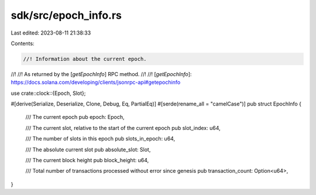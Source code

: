 sdk/src/epoch_info.rs
=====================

Last edited: 2023-08-11 21:38:33

Contents:

.. code-block:: rs

    //! Information about the current epoch.
//!
//! As returned by the [`getEpochInfo`] RPC method.
//!
//! [`getEpochInfo`]: https://docs.solana.com/developing/clients/jsonrpc-api#getepochinfo

use crate::clock::{Epoch, Slot};

#[derive(Serialize, Deserialize, Clone, Debug, Eq, PartialEq)]
#[serde(rename_all = "camelCase")]
pub struct EpochInfo {
    /// The current epoch
    pub epoch: Epoch,

    /// The current slot, relative to the start of the current epoch
    pub slot_index: u64,

    /// The number of slots in this epoch
    pub slots_in_epoch: u64,

    /// The absolute current slot
    pub absolute_slot: Slot,

    /// The current block height
    pub block_height: u64,

    /// Total number of transactions processed without error since genesis
    pub transaction_count: Option<u64>,
}


